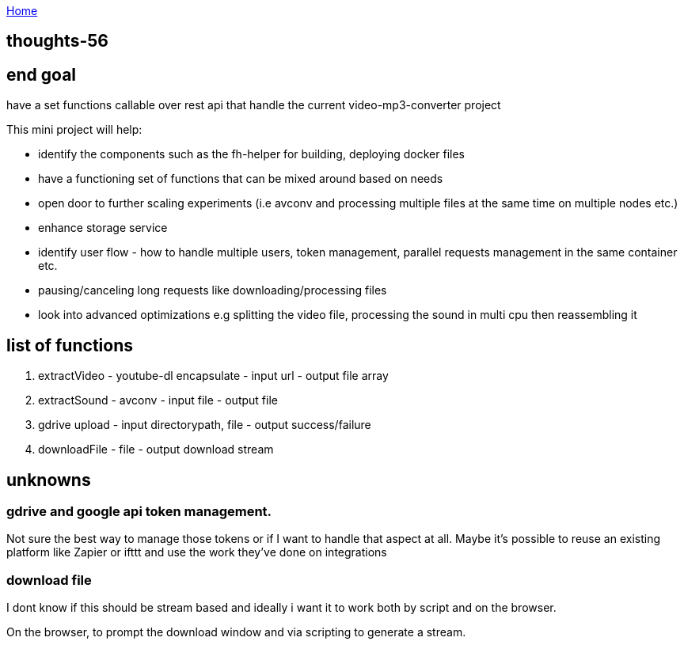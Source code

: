 :uri-asciidoctor: http://asciidoctor.org
:icons: font
:source-highlighter: pygments
:nofooter:

++++
<script>
  (function(i,s,o,g,r,a,m){i['GoogleAnalyticsObject']=r;i[r]=i[r]||function(){
  (i[r].q=i[r].q||[]).push(arguments)},i[r].l=1*new Date();a=s.createElement(o),
  m=s.getElementsByTagName(o)[0];a.async=1;a.src=g;m.parentNode.insertBefore(a,m)
  })(window,document,'script','https://www.google-analytics.com/analytics.js','ga');
  ga('create', 'UA-90513711-1', 'auto');
  ga('send', 'pageview');
</script>
++++

link:index[Home]

== thoughts-56




== end goal

have a set functions callable over rest api that handle the current video-mp3-converter project 

This mini project will help:

- identify the components such as the fh-helper for building, deploying docker files 
- have a functioning set of functions that can be mixed around based on needs
- open door to further scaling experiments (i.e avconv and processing multiple files at the same time on multiple nodes etc.)
- enhance storage service
- identify user flow - how to handle multiple users, token management, parallel requests management in the same container etc.
- pausing/canceling long requests like downloading/processing files
- look into advanced optimizations e.g splitting the video file, processing the sound in multi cpu then reassembling it


== list of functions

. extractVideo - youtube-dl encapsulate - input url - output file array
. extractSound - avconv - input file - output file
. gdrive upload - input directorypath, file - output success/failure
. downloadFile - file - output download stream


== unknowns

=== gdrive and google api token management. 

Not sure the best way to manage those tokens or if I want to handle that aspect at all. 
Maybe it's possible to reuse an existing platform like Zapier or ifttt and use the work they've done on integrations

=== download file 

I dont know if this should be stream based and ideally i want it to work both by script and on the browser. 

On the browser, to prompt the download window and via scripting to generate a stream. 

